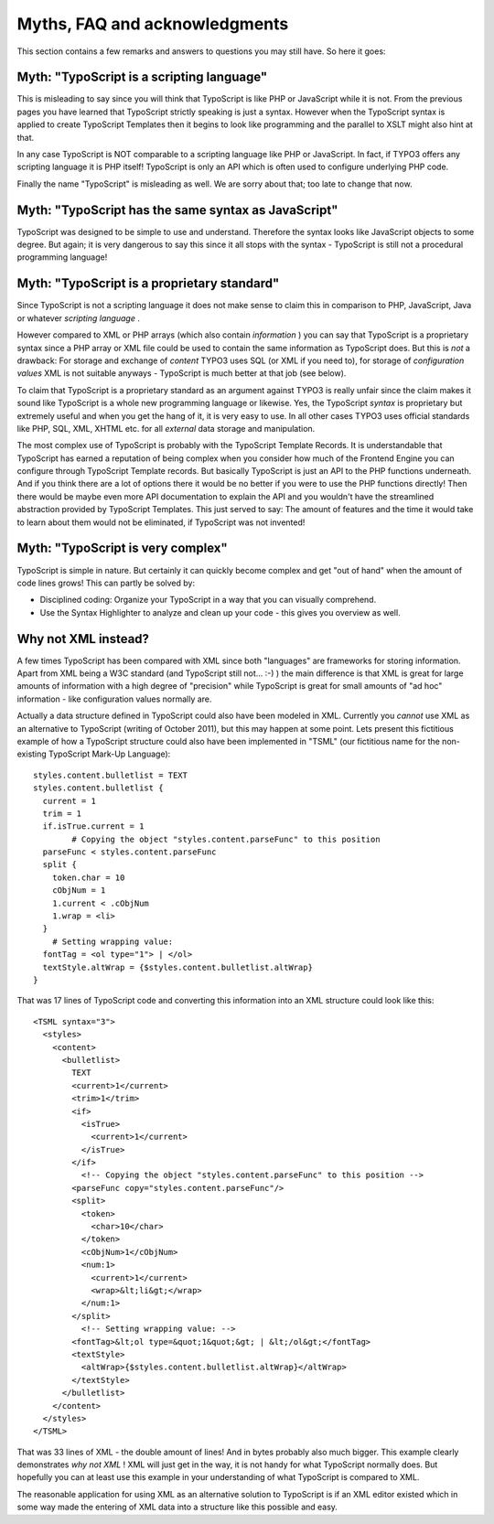 ﻿

.. ==================================================
.. FOR YOUR INFORMATION
.. --------------------------------------------------
.. -*- coding: utf-8 -*- with BOM.

.. ==================================================
.. DEFINE SOME TEXTROLES
.. --------------------------------------------------
.. role::   underline
.. role::   typoscript(code)
.. role::   ts(typoscript)
   :class:  typoscript
.. role::   php(code)


Myths, FAQ and acknowledgments
^^^^^^^^^^^^^^^^^^^^^^^^^^^^^^

This section contains a few remarks and answers to questions you may
still have. So here it goes:


Myth: "TypoScript is a scripting language"
""""""""""""""""""""""""""""""""""""""""""

This is misleading to say since you will think that TypoScript is like
PHP or JavaScript while it is not. From the previous pages you have
learned that TypoScript strictly speaking is just a syntax. However
when the TypoScript syntax is applied to create TypoScript Templates
then it begins to look like programming and the parallel to XSLT might
also hint at that.

In any case TypoScript is NOT comparable to a scripting language like
PHP or JavaScript. In fact, if TYPO3 offers any scripting language it
is PHP itself! TypoScript is only an API which is often used to
configure underlying PHP code.

Finally the name "TypoScript" is misleading as well. We are sorry
about that; too late to change that now.


Myth: "TypoScript has the same syntax as JavaScript"
""""""""""""""""""""""""""""""""""""""""""""""""""""

TypoScript was designed to be simple to use and understand. Therefore
the syntax looks like JavaScript objects to some degree. But again; it
is very dangerous to say this since it all stops with the syntax -
TypoScript is still not a procedural programming language!


Myth: "TypoScript is a proprietary standard"
""""""""""""""""""""""""""""""""""""""""""""

Since TypoScript is not a scripting language it does not make sense to
claim this in comparison to PHP, JavaScript, Java or whatever
*scripting language* .

However compared to XML or PHP arrays (which also contain
*information* ) you can say that TypoScript is a proprietary syntax
since a PHP array or XML file could be used to contain the same
information as TypoScript does. But this is  *not* a drawback: For
storage and exchange of  *content* TYPO3 uses SQL (or XML if you need
to), for storage of  *configuration values* XML is not suitable
anyways - TypoScript is much better at that job (see below).

To claim that TypoScript is a proprietary standard as an argument
against TYPO3 is really unfair since the claim makes it sound like
TypoScript is a whole new programming language or likewise. Yes, the
TypoScript  *syntax* is proprietary but extremely useful and when you
get the hang of it, it is very easy to use. In all other cases TYPO3
uses official standards like PHP, SQL, XML, XHTML etc. for all
*external* data storage and manipulation.

The most complex use of TypoScript is probably with the TypoScript
Template Records. It is understandable that TypoScript has earned a
reputation of being complex when you consider how much of the Frontend
Engine you can configure through TypoScript Template records. But
basically TypoScript is just an API to the PHP functions underneath.
And if you think there are a lot of options there it would be no
better if you were to use the PHP functions directly! Then there would
be maybe even more API documentation to explain the API and you
wouldn't have the streamlined abstraction provided by TypoScript
Templates. This just served to say: The amount of features and the
time it would take to learn about them would not be eliminated, if
TypoScript was not invented!


Myth: "TypoScript is very complex"
""""""""""""""""""""""""""""""""""

TypoScript is simple in nature. But certainly it can quickly become
complex and get "out of hand" when the amount of code lines grows!
This can partly be solved by:

- Disciplined coding: Organize your TypoScript in a way that you can
  visually comprehend.

- Use the Syntax Highlighter to analyze and clean up your code - this
  gives you overview as well.


Why not XML instead?
""""""""""""""""""""

A few times TypoScript has been compared with XML since both
"languages" are frameworks for storing information. Apart from XML
being a W3C standard (and TypoScript still not... :-) ) the main
difference is that XML is great for large amounts of information with
a high degree of "precision" while TypoScript is great for small
amounts of "ad hoc" information - like configuration values normally
are.

Actually a data structure defined in TypoScript could also have been
modeled in XML. Currently you  *cannot* use XML as an alternative to
TypoScript (writing of October 2011), but this may happen at some
point. Lets present this fictitious example of how a TypoScript
structure could also have been implemented in "TSML" (our fictitious
name for the non-existing TypoScript Mark-Up Language):

::

   styles.content.bulletlist = TEXT
   styles.content.bulletlist {
     current = 1
     trim = 1
     if.isTrue.current = 1
           # Copying the object "styles.content.parseFunc" to this position
     parseFunc < styles.content.parseFunc
     split {
       token.char = 10
       cObjNum = 1
       1.current < .cObjNum
       1.wrap = <li>
     }
       # Setting wrapping value:
     fontTag = <ol type="1"> | </ol>
     textStyle.altWrap = {$styles.content.bulletlist.altWrap}
   }

That was 17 lines of TypoScript code and converting this information
into an XML structure could look like this:

::

   <TSML syntax="3">
     <styles>
       <content>
         <bulletlist>
           TEXT
           <current>1</current>
           <trim>1</trim>
           <if>
             <isTrue>
               <current>1</current>
             </isTrue>
           </if>
             <!-- Copying the object "styles.content.parseFunc" to this position -->
           <parseFunc copy="styles.content.parseFunc"/>
           <split>
             <token>
               <char>10</char>
             </token>
             <cObjNum>1</cObjNum>
             <num:1>
               <current>1</current>
               <wrap>&lt;li&gt;</wrap>
             </num:1>
           </split>
             <!-- Setting wrapping value: -->
           <fontTag>&lt;ol type=&quot;1&quot;&gt; | &lt;/ol&gt;</fontTag>
           <textStyle>
             <altWrap>{$styles.content.bulletlist.altWrap}</altWrap>
           </textStyle>
         </bulletlist>
       </content>
     </styles>
   </TSML>

That was 33 lines of XML - the double amount of lines! And in bytes
probably also much bigger. This example clearly demonstrates  *why not
XML* ! XML will just get in the way, it is not handy for what
TypoScript normally does. But hopefully you can at least use this
example in your understanding of what TypoScript is compared to XML.

The reasonable application for using XML as an alternative solution to
TypoScript is if an XML editor existed which in some way made the
entering of XML data into a structure like this possible and easy.


